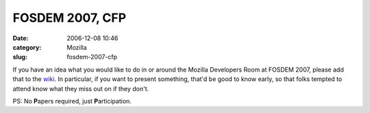 FOSDEM 2007, CFP
################
:date: 2006-12-08 10:46
:category: Mozilla
:slug: fosdem-2007-cfp

If you have an idea what you would like to do in or around the Mozilla Developers Room at FOSDEM 2007, please add that to the `wiki <http://wiki.mozilla.org/Fosdem:2007>`__. In particular, if you want to present something, that'd be good to know early, so that folks tempted to attend know what they miss out on if they don't.

PS: No **P**\ apers required, just **P**\ articipation.
